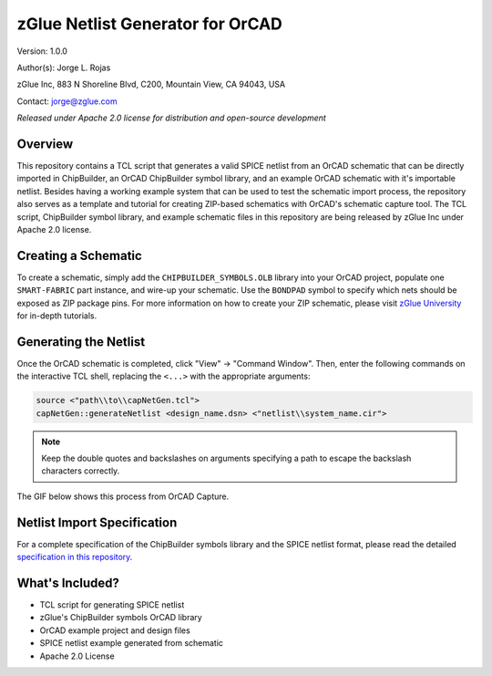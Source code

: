 zGlue Netlist Generator for OrCAD
*********************************

Version: 1.0.0

Author(s): Jorge L. Rojas

zGlue Inc, 883 N Shoreline Blvd, C200, Mountain View, CA 94043, USA

Contact: jorge@zglue.com

*Released under Apache 2.0 license for distribution and open-source development*


Overview
========

This repository contains a TCL script that generates a valid SPICE netlist from an OrCAD schematic that can be directly imported in ChipBuilder, an OrCAD ChipBuilder symbol library, and an example OrCAD schematic with it's importable netlist. Besides having a working example system that can be used to test the schematic import process, the repository also serves as a template and tutorial for creating ZIP-based schematics with OrCAD's schematic capture tool. The TCL script, ChipBuilder symbol library, and example schematic files in this repository are being released by zGlue Inc under Apache 2.0 license.


Creating a Schematic
====================

To create a schematic, simply add the ``CHIPBUILDER_SYMBOLS.OLB`` library into your OrCAD project, populate one ``SMART-FABRIC`` part instance, and wire-up your schematic. Use the ``BONDPAD`` symbol to specify which nets should be exposed as ZIP package pins. For more information on how to create your ZIP schematic, please visit `zGlue University <https://zglue.com/university>`_ for in-depth tutorials.


Generating the Netlist
======================

Once the OrCAD schematic is completed, click "View" -> "Command Window". Then, enter the following commands on the interactive TCL shell, replacing the ``<...>`` with the appropriate arguments:

.. code-block:: tcl
    
    source <"path\\to\\capNetGen.tcl">
    capNetGen::generateNetlist <design_name.dsn> <"netlist\\system_name.cir">

.. note::

    Keep the double quotes and backslashes on arguments specifying a path to escape the backslash characters correctly.

The GIF below shows this process from OrCAD Capture.

.. image:: media/orcad_netlist_gen.gif


Netlist Import Specification
============================

For a complete specification of the ChipBuilder symbols library and the SPICE netlist format, please read the detailed `specification in this repository <https://github.com/zglue/cb-netlist-import>`_.


What's Included?
================

* TCL script for generating SPICE netlist
* zGlue's ChipBuilder symbols OrCAD library
* OrCAD example project and design files
* SPICE netlist example generated from schematic
* Apache 2.0 License
